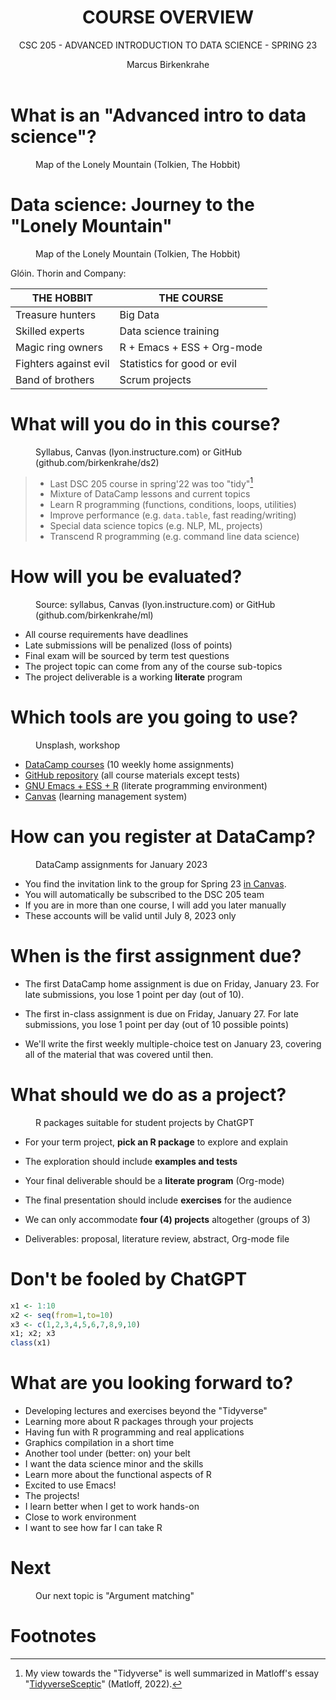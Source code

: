 #+TITLE:COURSE OVERVIEW
#+AUTHOR: Marcus Birkenkrahe
#+SUBTITLE: CSC 205 - ADVANCED INTRODUCTION TO DATA SCIENCE - SPRING 23
#+STARTUP: overview hideblocks indent
#+OPTIONS: toc:nil num:nil ^:nil
#+attr_html: :width 600px
[[../img/cover.jpg]]

* What is an "Advanced intro to data science"?
#+attr_latex: :width 400px
#+caption: Map of the Lonely Mountain (Tolkien, The Hobbit)
[[../img/0_lonelymountain.png]]

* Data science: Journey to the "Lonely Mountain"
#+attr_latex: :width 400px
#+caption: Map of the Lonely Mountain (Tolkien, The Hobbit)
[[../img/0_dwarves.jpg]]

Glóin. Thorin and Company:

| THE HOBBIT            | THE COURSE                  |
|-----------------------+-----------------------------|
| Treasure hunters      | Big Data                    |
| Skilled experts       | Data science training       |
| Magic ring owners     | R + Emacs + ESS + Org-mode  |
| Fighters against evil | Statistics for good or evil |
| Band of brothers      | Scrum projects              |

* What will you do in this course?
#+attr_html: :width 350px
#+attr_latex: :width 250px
#+caption: Syllabus, Canvas (lyon.instructure.com) or GitHub (github.com/birkenkrahe/ds2)
[[../img/0_schedule.png]]

#+begin_quote
- Last DSC 205 course in spring'22 was too "tidy"[fn:2]
- Mixture of DataCamp lessons and current topics
- Learn R programming (functions, conditions, loops, utilities)
- Improve performance (e.g. ~data.table~, fast reading/writing)
- Special data science topics (e.g. NLP, ML, projects)
- Transcend R programming (e.g. command line data science)
#+end_quote

* How will you be evaluated?
#+attr_html: :width 400px
#+attr_latex: :width 400px
#+caption: Source: syllabus, Canvas (lyon.instructure.com) or GitHub (github.com/birkenkrahe/ml)
[[../img/0_grades.png]]

- All course requirements have deadlines
- Late submissions will be penalized (loss of points)
- Final exam will be sourced by term test questions
- The project topic can come from any of the course sub-topics
- The project deliverable is a working *literate* program

* Which tools are you going to use?
#+attr_html: :width 500px
#+attr_latex: :width 300px
#+caption: Unsplash, workshop
[[../img/0_tools.png]]

- [[https://app.datacamp.com/learn/skill-tracks/R-programming][DataCamp courses]] (10 weekly home assignments)
- [[https://github.com/birkenkrahe/ds2][GitHub repository]] (all course materials except tests)
- [[https://github.com/birkenkrahe/org/blob/master/FAQ.org][GNU Emacs + ESS + R]] (literate programming environment)
- [[https://lyon.instructure.com/][Canvas]] (learning management system)

* How can you register at DataCamp?
#+attr_latex: :width 400px
#+caption: DataCamp assignments for January 2023
[[../img/0_datacamp.png]]

- You find the invitation link to the group for Spring 23 [[https://lyon.instructure.com/courses/1041/pages/course-links][in Canvas]].
- You will automatically be subscribed to the DSC 205 team
- If you are in more than one course, I will add you later manually
- These accounts will be valid until July 8, 2023 only

* When is the first assignment due?
#+attr_html: :width 300px
#+attr_latex: :width 300px
[[../img/0_test.jpg]]

- The first DataCamp home assignment is due on Friday, January 23. For
  late submissions, you lose 1 point per day (out of 10).

- The first in-class assignment is due on Friday, January 27. For late
  submissions, you lose 1 point per day (out of 10 possible points)

- We'll write the first weekly multiple-choice test on January 23,
  covering all of the material that was covered until then.

* What should we do as a project?
#+attr_latex: :width 500px
#+caption: R packages suitable for student projects by ChatGPT
[[../img/0_chatgpt.png]]

- For your term project, *pick an R package* to explore and explain

- The exploration should include *examples and tests*

- Your final deliverable should be a *literate program* (Org-mode)

- The final presentation should include *exercises* for the audience

- We can only accommodate *four (4) projects* altogether (groups of 3)

- Deliverables: proposal, literature review, abstract, Org-mode file

* Don't be fooled by ChatGPT
#+attr_html: :width 400px
#+attr_latex: :width 250px
[[../img/0_chatgpt1.png]]

#+begin_src R :results output
  x1 <- 1:10
  x2 <- seq(from=1,to=10)
  x3 <- c(1,2,3,4,5,6,7,8,9,10)
  x1; x2; x3
  class(x1)
#+end_src

#+RESULTS:
:  [1]  1  2  3  4  5  6  7  8  9 10
:  [1]  1  2  3  4  5  6  7  8  9 10
:  [1]  1  2  3  4  5  6  7  8  9 10
: [1] "integer"

* What are you looking forward to?
#+attr_html: :width 400px
#+attr_latex: :width 250px
[[../img/0_package.jpg]]

- Developing lectures and exercises beyond the "Tidyverse"
- Learning more about R packages through your projects
- Having fun with R programming and real applications
- Graphics compilation in a short time
- Another tool under (better: on) your belt
- I want the data science minor and the skills
- Learn more about the functional aspects of R
- Excited to use Emacs!
- The projects!
- I learn better when I get to work hands-on
- Close to work environment
- I want to see how far I can take R
* Next
#+attr_html: :width 400px
#+attr_latex: :width 250px
#+caption: Our next topic is "Argument matching"
[[../img/0_argument.jpg]]

* Footnotes
[fn:2]My view towards the "Tidyverse" is well summarized in Matloff's
essay "[[https://github.com/matloff/TidyverseSkeptic][TidyverseSceptic]]" (Matloff, 2022).

[fn:1]Maps and GIS (Geographic Information Systems) are super cool but
deserve an introductory course on their own. The focus of my teaching
is to get you practical experience that you can use on the job instead
of a broad conceptual overview (though the latter would be easier for
all of us).
